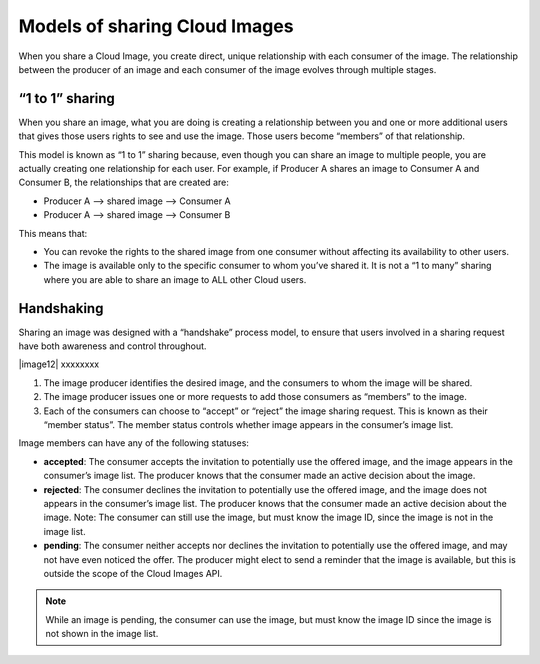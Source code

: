 Models of sharing Cloud Images
------------------------------
When you share a Cloud Image, 
you create direct, unique relationship with each
consumer of the image.
The relationship between the producer of an image 
and each consumer of the image 
evolves through multiple stages.

“1 to 1” sharing
''''''''''''''''
When you share an image, what you are doing is creating a relationship
between you and one or more additional users that gives those users
rights to see and use the image. Those users become “members” of that
relationship.

This model is known as “1 to 1” sharing because, even though you can
share an image to multiple people, you are actually creating one
relationship for each user. For example, if Producer A shares an image
to Consumer A and Consumer B, the relationships that are created are:

* Producer A –> shared image –> Consumer A

* Producer A –> shared image –> Consumer B

This means that:

* You can revoke the rights to the shared image from one consumer
  without affecting its availability to other users.

* The image is available only to the specific consumer to whom you’ve
  shared it. It is not a “1 to many” sharing where you are able to
  share an image to ALL other Cloud users.

Handshaking
'''''''''''
Sharing an image was designed with a “handshake” process model, to
ensure that users involved in a sharing request have both awareness and
control throughout.

|image12| xxxxxxxx

1. The image producer identifies the desired image, and the consumers to
   whom the image will be shared.

2. The image producer issues one or more requests to add those consumers
   as “members” to the image.

3. Each of the consumers can choose to “accept” or “reject” the image
   sharing request. This is known as their “member status”. The member
   status controls whether image appears in the consumer’s image list.

Image members can have any of the following statuses:

* **accepted**: The consumer accepts the invitation to potentially use
  the offered image, and the image appears in the consumer’s image
  list. The producer knows that the consumer made an active decision
  about the image.

* **rejected**: The consumer declines the invitation to potentially use
  the offered image, and the image does not appears in the consumer’s
  image list. The producer knows that the consumer made an active
  decision about the image. Note: The consumer can still use the image,
  but must know the image ID, since the image is not in the image list.

* **pending**: The consumer neither accepts nor declines the invitation
  to potentially use the offered image, and may not have even noticed
  the offer. The producer might elect to send a reminder that the image
  is available, but this is outside the scope of the Cloud Images API.
   
.. NOTE:: 
   While an image is pending, the consumer can use the image, 
   but must know the image ID since the image is not shown in the image list.
